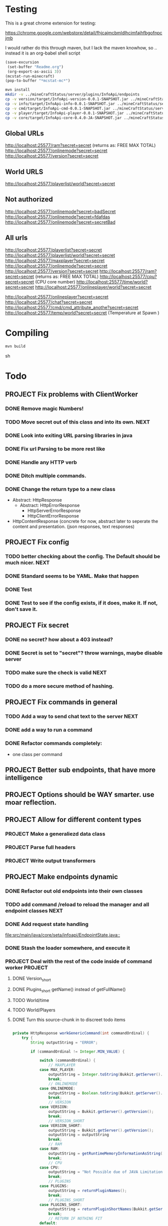 
* Testing

  This is a great chrome extension for testing:

  https://chrome.google.com/webstore/detail/fhjcajmcbmldlhcimfajhfbgofnpcjmb

 I would rather do this through maven, but I lack the maven knowhow, so .. instead it is an org-babel shell script
#+begin_src emacs-lisp 
(save-excursion
 (set-buffer "Readme.org")
 (org-export-as-ascii 3))
(mcstat-run-minecraft)
(pop-to-buffer "*mcstat-mc*")
#+end_src

#+results:


#+begin_src sh :results output
mvn install
mkdir -v ../mineCraftStatus/server/plugins/InfoApi/endpoints
cp -v version/target/InfoApi-version-0.0.1-SNAPSHOT.jar ../mineCraftStatus/server/plugins/InfoApi/endpoints/version.jar
cp -v info/target/InfoApi-info-0.0.1-SNAPSHOT.jar ../mineCraftStatus/server/plugins/InfoApi/endpoints/info.jar
cp -v cmd/target/InfoApi-cmd-0.0.1-SNAPSHOT.jar ../mineCraftStatus/server/plugins/InfoApi/endpoints/cmd.jar
cp -v player/target/InfoApi-player-0.0.1-SNAPSHOT.jar ../mineCraftStatus/server/plugins/InfoApi/endpoints/player.jar
cp -v core/target/InfoApi-core-0.4.0-JA-SNAPSHOT.jar ../mineCraftStatus/server/plugins/InfoApi.jar
#+end_src

#+results:
#+begin_example
[INFO] Scanning for projects...
[INFO] ------------------------------------------------------------------------
[INFO] Reactor Build Order:
[INFO] 
[INFO] InfoApi
[INFO] InfoApi-core
[INFO] InfoApi-version
[INFO] InfoApi-info
[INFO] InfoApi-cmd
[INFO] InfoApi-player
[INFO]                                                                         
[INFO] ------------------------------------------------------------------------
[INFO] Building InfoApi 0.4.0-JA-SNAPSHOT
[INFO] ------------------------------------------------------------------------
[INFO] 
[INFO] --- maven-install-plugin:2.3.1:install (default-install) @ InfoApi ---
[INFO] Installing /Users/jonathana/projects/InfoApi/pom.xml to /Users/jonathana/.m2/repository/seta/infoapi/InfoApi/0.4.0-JA-SNAPSHOT/InfoApi-0.4.0-JA-SNAPSHOT.pom
[INFO]                                                                         
[INFO] ------------------------------------------------------------------------
[INFO] Building InfoApi-core 0.4.0-JA-SNAPSHOT
[INFO] ------------------------------------------------------------------------
[INFO] 
[INFO] --- maven-resources-plugin:2.4.3:resources (default-resources) @ InfoApi-core ---
[INFO] Using 'UTF-8' encoding to copy filtered resources.
[INFO] Copying 2 resources to .
[INFO] 
[INFO] --- maven-compiler-plugin:2.3.2:compile (default-compile) @ InfoApi-core ---
[INFO] Nothing to compile - all classes are up to date
[INFO] 
[INFO] --- maven-resources-plugin:2.4.3:testResources (default-testResources) @ InfoApi-core ---
[INFO] Using 'UTF-8' encoding to copy filtered resources.
[INFO] skip non existing resourceDirectory /Users/jonathana/projects/InfoApi/core/src/test/resources
[INFO] 
[INFO] --- maven-compiler-plugin:2.3.2:testCompile (default-testCompile) @ InfoApi-core ---
[INFO] No sources to compile
[INFO] 
[INFO] --- maven-surefire-plugin:2.7.2:test (default-test) @ InfoApi-core ---
[INFO] No tests to run.
[INFO] Surefire report directory: /Users/jonathana/projects/InfoApi/core/target/surefire-reports

-------------------------------------------------------
 T E S T S
-------------------------------------------------------
There are no tests to run.

Results :

Tests run: 0, Failures: 0, Errors: 0, Skipped: 0

[INFO] 
[INFO] --- maven-jar-plugin:2.3.1:jar (default-jar) @ InfoApi-core ---
[INFO] Building jar: /Users/jonathana/projects/InfoApi/core/target/InfoApi-core-0.4.0-JA-SNAPSHOT.jar
[INFO] 
[INFO] --- maven-install-plugin:2.3.1:install (default-install) @ InfoApi-core ---
[INFO] Installing /Users/jonathana/projects/InfoApi/core/target/InfoApi-core-0.4.0-JA-SNAPSHOT.jar to /Users/jonathana/.m2/repository/seta/infoapi/InfoApi-core/0.4.0-JA-SNAPSHOT/InfoApi-core-0.4.0-JA-SNAPSHOT.jar
[INFO] Installing /Users/jonathana/projects/InfoApi/core/pom.xml to /Users/jonathana/.m2/repository/seta/infoapi/InfoApi-core/0.4.0-JA-SNAPSHOT/InfoApi-core-0.4.0-JA-SNAPSHOT.pom
[INFO]                                                                         
[INFO] ------------------------------------------------------------------------
[INFO] Building InfoApi-version 0.0.1-SNAPSHOT
[INFO] ------------------------------------------------------------------------
[INFO] 
[INFO] --- maven-resources-plugin:2.4.3:resources (default-resources) @ InfoApi-version ---
[INFO] Using 'UTF-8' encoding to copy filtered resources.
[INFO] Copying 1 resource to .
[INFO] 
[INFO] --- maven-compiler-plugin:2.3.2:compile (default-compile) @ InfoApi-version ---
[INFO] Nothing to compile - all classes are up to date
[INFO] 
[INFO] --- maven-resources-plugin:2.4.3:testResources (default-testResources) @ InfoApi-version ---
[INFO] Using 'UTF-8' encoding to copy filtered resources.
[INFO] skip non existing resourceDirectory /Users/jonathana/projects/InfoApi/version/src/test/resources
[INFO] 
[INFO] --- maven-compiler-plugin:2.3.2:testCompile (default-testCompile) @ InfoApi-version ---
[INFO] No sources to compile
[INFO] 
[INFO] --- maven-surefire-plugin:2.7.2:test (default-test) @ InfoApi-version ---
[INFO] No tests to run.
[INFO] Surefire report directory: /Users/jonathana/projects/InfoApi/version/target/surefire-reports

-------------------------------------------------------
 T E S T S
-------------------------------------------------------
There are no tests to run.

Results :

Tests run: 0, Failures: 0, Errors: 0, Skipped: 0

[INFO] 
[INFO] --- maven-jar-plugin:2.3.1:jar (default-jar) @ InfoApi-version ---
[INFO] Building jar: /Users/jonathana/projects/InfoApi/version/target/InfoApi-version-0.0.1-SNAPSHOT.jar
[INFO] 
[INFO] --- maven-install-plugin:2.3.1:install (default-install) @ InfoApi-version ---
[INFO] Installing /Users/jonathana/projects/InfoApi/version/target/InfoApi-version-0.0.1-SNAPSHOT.jar to /Users/jonathana/.m2/repository/seta/infoapi/InfoApi-version/0.0.1-SNAPSHOT/InfoApi-version-0.0.1-SNAPSHOT.jar
[INFO] Installing /Users/jonathana/projects/InfoApi/version/pom.xml to /Users/jonathana/.m2/repository/seta/infoapi/InfoApi-version/0.0.1-SNAPSHOT/InfoApi-version-0.0.1-SNAPSHOT.pom
[INFO]                                                                         
[INFO] ------------------------------------------------------------------------
[INFO] Building InfoApi-info 0.0.1-SNAPSHOT
[INFO] ------------------------------------------------------------------------
[INFO] 
[INFO] --- maven-resources-plugin:2.4.3:resources (default-resources) @ InfoApi-info ---
[INFO] Using 'UTF-8' encoding to copy filtered resources.
[INFO] Copying 1 resource to .
[INFO] 
[INFO] --- maven-compiler-plugin:2.3.2:compile (default-compile) @ InfoApi-info ---
[INFO] Nothing to compile - all classes are up to date
[INFO] 
[INFO] --- maven-resources-plugin:2.4.3:testResources (default-testResources) @ InfoApi-info ---
[INFO] Using 'UTF-8' encoding to copy filtered resources.
[INFO] skip non existing resourceDirectory /Users/jonathana/projects/InfoApi/info/src/test/resources
[INFO] 
[INFO] --- maven-compiler-plugin:2.3.2:testCompile (default-testCompile) @ InfoApi-info ---
[INFO] No sources to compile
[INFO] 
[INFO] --- maven-surefire-plugin:2.7.2:test (default-test) @ InfoApi-info ---
[INFO] No tests to run.
[INFO] Surefire report directory: /Users/jonathana/projects/InfoApi/info/target/surefire-reports

-------------------------------------------------------
 T E S T S
-------------------------------------------------------
There are no tests to run.

Results :

Tests run: 0, Failures: 0, Errors: 0, Skipped: 0

[INFO] 
[INFO] --- maven-jar-plugin:2.3.1:jar (default-jar) @ InfoApi-info ---
[INFO] Building jar: /Users/jonathana/projects/InfoApi/info/target/InfoApi-info-0.0.1-SNAPSHOT.jar
[INFO] 
[INFO] --- maven-install-plugin:2.3.1:install (default-install) @ InfoApi-info ---
[INFO] Installing /Users/jonathana/projects/InfoApi/info/target/InfoApi-info-0.0.1-SNAPSHOT.jar to /Users/jonathana/.m2/repository/seta/infoapi/InfoApi-info/0.0.1-SNAPSHOT/InfoApi-info-0.0.1-SNAPSHOT.jar
[INFO] Installing /Users/jonathana/projects/InfoApi/info/pom.xml to /Users/jonathana/.m2/repository/seta/infoapi/InfoApi-info/0.0.1-SNAPSHOT/InfoApi-info-0.0.1-SNAPSHOT.pom
[INFO]                                                                         
[INFO] ------------------------------------------------------------------------
[INFO] Building InfoApi-cmd 0.0.1-SNAPSHOT
[INFO] ------------------------------------------------------------------------
[INFO] 
[INFO] --- maven-resources-plugin:2.4.3:resources (default-resources) @ InfoApi-cmd ---
[INFO] Using 'UTF-8' encoding to copy filtered resources.
[INFO] Copying 1 resource to .
[INFO] 
[INFO] --- maven-compiler-plugin:2.3.2:compile (default-compile) @ InfoApi-cmd ---
[INFO] Nothing to compile - all classes are up to date
[INFO] 
[INFO] --- maven-resources-plugin:2.4.3:testResources (default-testResources) @ InfoApi-cmd ---
[INFO] Using 'UTF-8' encoding to copy filtered resources.
[INFO] skip non existing resourceDirectory /Users/jonathana/projects/InfoApi/cmd/src/test/resources
[INFO] 
[INFO] --- maven-compiler-plugin:2.3.2:testCompile (default-testCompile) @ InfoApi-cmd ---
[INFO] No sources to compile
[INFO] 
[INFO] --- maven-surefire-plugin:2.7.2:test (default-test) @ InfoApi-cmd ---
[INFO] No tests to run.
[INFO] Surefire report directory: /Users/jonathana/projects/InfoApi/cmd/target/surefire-reports

-------------------------------------------------------
 T E S T S
-------------------------------------------------------
There are no tests to run.

Results :

Tests run: 0, Failures: 0, Errors: 0, Skipped: 0

[INFO] 
[INFO] --- maven-jar-plugin:2.3.1:jar (default-jar) @ InfoApi-cmd ---
[INFO] Building jar: /Users/jonathana/projects/InfoApi/cmd/target/InfoApi-cmd-0.0.1-SNAPSHOT.jar
[INFO] 
[INFO] --- maven-install-plugin:2.3.1:install (default-install) @ InfoApi-cmd ---
[INFO] Installing /Users/jonathana/projects/InfoApi/cmd/target/InfoApi-cmd-0.0.1-SNAPSHOT.jar to /Users/jonathana/.m2/repository/seta/infoapi/InfoApi-cmd/0.0.1-SNAPSHOT/InfoApi-cmd-0.0.1-SNAPSHOT.jar
[INFO] Installing /Users/jonathana/projects/InfoApi/cmd/pom.xml to /Users/jonathana/.m2/repository/seta/infoapi/InfoApi-cmd/0.0.1-SNAPSHOT/InfoApi-cmd-0.0.1-SNAPSHOT.pom
[INFO]                                                                         
[INFO] ------------------------------------------------------------------------
[INFO] Building InfoApi-player 0.0.1-SNAPSHOT
[INFO] ------------------------------------------------------------------------
[INFO] 
[INFO] --- maven-resources-plugin:2.4.3:resources (default-resources) @ InfoApi-player ---
[INFO] Using 'UTF-8' encoding to copy filtered resources.
[INFO] Copying 1 resource to .
[INFO] 
[INFO] --- maven-compiler-plugin:2.3.2:compile (default-compile) @ InfoApi-player ---
[INFO] Compiling 1 source file to /Users/jonathana/projects/InfoApi/player/target/classes
[INFO] 
[INFO] --- maven-resources-plugin:2.4.3:testResources (default-testResources) @ InfoApi-player ---
[INFO] Using 'UTF-8' encoding to copy filtered resources.
[INFO] skip non existing resourceDirectory /Users/jonathana/projects/InfoApi/player/src/test/resources
[INFO] 
[INFO] --- maven-compiler-plugin:2.3.2:testCompile (default-testCompile) @ InfoApi-player ---
[INFO] No sources to compile
[INFO] 
[INFO] --- maven-surefire-plugin:2.7.2:test (default-test) @ InfoApi-player ---
[INFO] No tests to run.
[INFO] Surefire report directory: /Users/jonathana/projects/InfoApi/player/target/surefire-reports

-------------------------------------------------------
 T E S T S
-------------------------------------------------------
There are no tests to run.

Results :

Tests run: 0, Failures: 0, Errors: 0, Skipped: 0

[INFO] 
[INFO] --- maven-jar-plugin:2.3.1:jar (default-jar) @ InfoApi-player ---
[INFO] Building jar: /Users/jonathana/projects/InfoApi/player/target/InfoApi-player-0.0.1-SNAPSHOT.jar
[INFO] 
[INFO] --- maven-install-plugin:2.3.1:install (default-install) @ InfoApi-player ---
[INFO] Installing /Users/jonathana/projects/InfoApi/player/target/InfoApi-player-0.0.1-SNAPSHOT.jar to /Users/jonathana/.m2/repository/seta/infoapi/InfoApi-player/0.0.1-SNAPSHOT/InfoApi-player-0.0.1-SNAPSHOT.jar
[INFO] Installing /Users/jonathana/projects/InfoApi/player/pom.xml to /Users/jonathana/.m2/repository/seta/infoapi/InfoApi-player/0.0.1-SNAPSHOT/InfoApi-player-0.0.1-SNAPSHOT.pom
[INFO] ------------------------------------------------------------------------
[INFO] Reactor Summary:
[INFO] 
[INFO] InfoApi ........................................... SUCCESS [1.427s]
[INFO] InfoApi-core ...................................... SUCCESS [6.503s]
[INFO] InfoApi-version ................................... SUCCESS [0.796s]
[INFO] InfoApi-info ...................................... SUCCESS [0.768s]
[INFO] InfoApi-cmd ....................................... SUCCESS [0.900s]
[INFO] InfoApi-player .................................... SUCCESS [1.986s]
[INFO] ------------------------------------------------------------------------
[INFO] BUILD SUCCESS
[INFO] ------------------------------------------------------------------------
[INFO] Total time: 12.865s
[INFO] Finished at: Sat Jan 28 15:43:27 MST 2012
[INFO] Final Memory: 10M/81M
[INFO] ------------------------------------------------------------------------
version/target/InfoApi-version-0.0.1-SNAPSHOT.jar -> ../mineCraftStatus/server/plugins/InfoApi/endpoints/version.jar
info/target/InfoApi-info-0.0.1-SNAPSHOT.jar -> ../mineCraftStatus/server/plugins/InfoApi/endpoints/info.jar
cmd/target/InfoApi-cmd-0.0.1-SNAPSHOT.jar -> ../mineCraftStatus/server/plugins/InfoApi/endpoints/cmd.jar
player/target/InfoApi-player-0.0.1-SNAPSHOT.jar -> ../mineCraftStatus/server/plugins/InfoApi/endpoints/player.jar
core/target/InfoApi-core-0.4.0-JA-SNAPSHOT.jar -> ../mineCraftStatus/server/plugins/InfoApi.jar
#+end_example


** Global URLs
http://localhost:25577/ram?secret=secret (returns as: FREE MAX TOTAL)
http://localhost:25577/onlinemode?secret=secret
http://localhost:25577/version?secret=secret
** World URLS
http://localhost:25577/playerlist/world?secret=secret

** Not authorized
http://localhost:25577/onlinemode?secret=badSecret
http://localhost:25577/onlinemode?secret=fdafdas
http://localhost:25577/onlinemode?secret=secretBad

** All urls
http://localhost:25577/playerlist?secret=secret
http://localhost:25577/playerlist/world?secret=secret
http://localhost:25577/maxplayer?secret=secret
http://localhost:25577/onlinemode?secret=secret
http://localhost:25577/version?secret=secret
http://localhost:25577/ram?secret=secret (returns as: FREE MAX TOTAL)
http://localhost:25577/cpu?secret=secret (CPU core number)
http://localhost:25577/time/world?secret=secret
http://localhost:25577/onlineplayer/world?secret=secret

http://localhost:25577/onlineplayer?secret=secret
http://localhost:25577/chat?secret=secret
http://localhost:25577/cmd/cmd_attribute_anothe?secret=secret
http://localhost:25577/temp/world?secret=secret (Temperature at Spawn )


* Compiling
#+begin_src sh :results output
mvn build
#+end_src sh

#+results:

* Todo
** PROJECT Fix problems with ClientWorker
*** DONE Remove magic Numbers!
	 CLOSED: [2012-01-18 Wed 11:55]
*** TODO Move secret out of this class and into its own.																			  :NEXT:
*** DONE Look into exiting URL parsing libraries in java
	 CLOSED: [2012-01-18 Wed 23:42]
*** DONE Fix url Parsing to be more rest like
	 CLOSED: [2012-01-18 Wed 23:43]
*** DONE Handle any HTTP verb
	 CLOSED: [2012-01-18 Wed 23:43]
*** DONE Ditch multiple commands.
	 CLOSED: [2012-01-18 Wed 23:43]
*** DONE Change the return type to a new class
	 CLOSED: [2012-01-18 Wed 13:30]
	- Abstract: HttpResponse
	  - Abstract: HttpErrorResponse
		- HttpServerErrorResponse
		- HttpClientErrorResponse
	- HttpContentResponse (concrete for now, abstract later to seperate the content and presentation.  (json responses, text responses)
** PROJECT Fix config
*** TODO better checking about the config.  The Default should be much nicer.														  :NEXT:
*** DONE Standard seems to be YAML.  Make that happen
	 CLOSED: [2012-01-18 Wed 17:04]
*** DONE Test
	 CLOSED: [2012-01-18 Wed 23:44]
*** DONE Test to see if the config exists, if it does, make it.  If not, don't save it.
	 CLOSED: [2012-01-18 Wed 23:44]
** PROJECT Fix secret 
*** DONE no secret? how about a 403 instead?
	 CLOSED: [2012-01-18 Wed 13:31]
*** DONE Secret is set to "secret"?  throw warnings, maybe disable server
	 CLOSED: [2012-01-18 Wed 23:45]
*** TODO make sure the check is valid																								  :NEXT:
*** TODO do a more secure method of hashing.
** PROJECT Fix commands in general
*** TODO Add a way to send chat text to the server																					  :NEXT:
*** DONE add a way to run a command
	 CLOSED: [2012-01-28 Sat 13:51]
*** DONE Refactor commands completely:
	 CLOSED: [2012-01-28 Sat 13:51]
	- one class per command

** PROJECT Better sub endpoints, that have more intelligence
** PROJECT Options should be WAY smarter. use moar reflection.
** PROJECT Allow for different content types
*** PROJECT Make a generaliezd data class
*** PROJECT Parse full headers
*** PROJECT Write output transformers 
** PROJECT Make endpoints dynamic
*** DONE Refactor out old endpoints into their own classes
	 CLOSED: [2012-01-28 Sat 13:51]
*** TODO add command /reload to reload the manager and all endpoint classes															  :NEXT:
*** DONE Add request state handling
	 CLOSED: [2012-01-28 Sat 13:52]
	[[file:src/main/java/core/seta/infoapi/EndpointState.java::]]
*** DONE Stash the loader somewhere, and execute it
	 CLOSED: [2012-01-23 Mon 09:02]
*** PROJECT Deal with the rest of the code inside of command worker																   :PROJECT:
**** DONE Version_short
	 CLOSED: [2012-01-28 Sat 14:10]
**** DONE Plugins_short  getName() instead of getFullName()
	 CLOSED: [2012-01-28 Sat 14:10]
**** TODO World/time
**** TODO World/Players
**** DONE Turn this source-chunk in to discreet todo items
	 CLOSED: [2012-01-28 Sat 14:10]
#+begin_src java

    private HttpResponse workGenericCommand(int commandOrdinal) {
		try {
			String outputString = "ERROR";

			if (commandOrdinal != Integer.MIN_VALUE) {

				switch (commandOrdinal) {
					// MAXPLAYER
				case MAX_PLAYER:
					outputString = Integer.toString(Bukkit.getServer().getMaxPlayers());
					break;
					// ONLINEMODE
				case ONLINEMODE:
					outputString = Boolean.toString(Bukkit.getServer().getOnlineMode());
					break;
					// VERSION
				case VERSION:
					outputString = Bukkit.getServer().getVersion();
					break;
					// VERSION_SHORT
				case VERSION_SHORT:
					outputString = Bukkit.getServer().getVersion();
					outputString = outputString
					break;
					// RAM
				case RAM:
					outputString = getRuntimeMemoryInformationAsString();
					break;
					// CPU
				case CPU:
					outputString = "Not Possible due of JAVA Limitation";
					break;
					// PLUGINS
				case PLUGINS:
					outputString = returnPluginNames();
					break;
					// PLUGINS_SHORT
				case PLUGINS_SHORT:
					outputString = returnPluginShortNames(Bukkit.getServer().getPluginManager().getPlugins());
					break;
					// RETURN IF NOTHING FIT
				default:
					return new HttpErrorResponse(403, "Not Found", "Command not found");
					
				}
			} else {
				return new HttpErrorResponse(403, "Not Found", "Command not found");
			}

			return new HttpContentResponse(outputString);
		} catch (Exception e) {
			log.info("workGenericCommand " + e.getMessage());
			
			return new HttpErrorResponse(500, "Internal Server Error", e.toString());
		}
    }

    /**
     * Returns fancy formated Playernames
     * 
     * @param playerList
     * @return
     */
    private String returnPlayerNames(List<Player> playerList) {
		try {
			String returnString = "";

			if (playerList.size() > 0) {
				for (Player pl : playerList) {
					log.info(pl.getName());
					returnString += pl.getName() + " ";
				}
			} else {
				returnString = "";
			}

			return returnString;
		} catch (Exception e) {
			log.info("returnPlayerNames " + e.getMessage());
			return "";
		}
    }

    private int getCelsiusFromDoubleTemperature(double temperature) {
		int maxCelsius = 60;
		int minCelsius = -16;
		int amountOfSteps = (maxCelsius - minCelsius);

		int[] celsiusSkala = new int[amountOfSteps];
		double multiplikator = (1 / ((double) amountOfSteps + 1));

		int result = 0;

		for (int iteration = 0; iteration < amountOfSteps; iteration++) {
			celsiusSkala[iteration] = minCelsius + iteration;
		}

		result = celsiusSkala[(int) Math.floor(temperature / multiplikator)];

		return result;

    }
    
    private String returnPluginShortNames(Plugin[] plugins) {
		try {
			String returnString = "";

			if (plugins.length > 0) {
				for (Plugin plugin : plugins) {
					returnString += plugin.getDescription().getName() + "\r\n";
				}
			} else {
				returnString = "";
			}

			return returnString;
		} catch (Exception e) {
			log.info("returnPluginShortNames " + e.getMessage());
			return "";
		}
    }
    
    private String returnPluginNames(Plugin[] plugins) {
		try {
			String returnString = "";

			if (plugins.length > 0) {
				for (Plugin plugin : plugins) {
					returnString += plugin.getDescription().getFullName() + "\r\n";
				}
			} else {
				returnString = "";
			}

			return returnString;
		} catch (Exception e) {
			log.info("returnPluginNames " + e.getMessage());
			return "";
		}
    }


    private int getOnlyRealPlayerCount(List<Player> playerList) {
		try {
			int realPlayers = 0;

			for (Player player : playerList) {
				String localHostName = InetAddress.getLocalHost().getHostName();
				String playerHostName = player.getAddress().getHostName();

				log.info(localHostName + " not " + playerHostName);

				if (!localHostName.equals(playerHostName)) {
					realPlayers++;
				}
			}

			return realPlayers;
		} catch (Exception e) {
			log.info("getOnlyRealPlayerCount " + e.getMessage());
			return 0;
		}
    }



    private HttpResponse workWorldCommand(int commandOrdinal, String worldName) {
		try {
			String outputString = "ERROR";

			if (commandOrdinal != Integer.MIN_VALUE) {
				if (isValidWorldName(worldName)) {
					switch (commandOrdinal) {
						// ONLINEPLAYER - count of Players Online
					case 0:
						if (configuration.getBoolean("npcSaveMode")) {
							outputString = Integer.toString(getOnlyRealPlayerCount(Bukkit.getServer().getWorld(worldName).getPlayers()));
						} else {
							outputString = Integer.toString(Bukkit.getServer().getWorld(worldName).getPlayers().size());
						}
						break;
						// PLAYERLIST - List of Players Online
					case 1:
						outputString = returnPlayerNames(Bukkit.getServer().getWorld(worldName).getPlayers());
						break;
						// TEMP
					case 2:
						outputString = Double.toString(Bukkit.getServer().getWorld(worldName).getSpawnLocation().getBlock().getTemperature());
						break;
						// TIME
					case 3:
						outputString = Long.toString(Bukkit.getServer().getWorld(worldName).getTime());
						break;
						// TEMPC
					case 4:
						outputString = Integer.toString(getCelsiusFromDoubleTemperature(Bukkit.getServer().getWorld(worldName).getSpawnLocation().getBlock().getTemperature()));
						break;
						// HUMIDITY
					case 5:
						outputString = Double.toString(Bukkit.getServer().getWorld(worldName).getSpawnLocation().getBlock().getHumidity());
						break;
						// RETURN IF NOTHING FIT
					default:
						return new HttpErrorResponse(404, "Not Found", "Command does not exist");
					}
				} else {
					return new HttpErrorResponse (404, "Not Found", "World not found");
				}
			} else {
				return new HttpErrorResponse (404, "Not Found", "Command does not exist");
			}

			return new HttpContentResponse(outputString);

		} catch (Exception e) {
			log.info("workWorldCommand " + e.getMessage());
			return new HttpErrorResponse(500, "Internal Server Error", e.toString());
			
		}
    }
#+end_src

#+results:

* License 
#+begin_src txt :tangle LICENSE.txt 
GNU GENERAL PUBLIC LICENSE

Version 3, 29 June 2007

Copyright (C) 2007 Free Software Foundation, Inc. <http://fsf.org/>

Everyone is permitted to copy and distribute verbatim copies
of this license document, but changing it is not allowed.

Preamble

The GNU General Public License is a free, copyleft license for
software and other kinds of works.

The licenses for most software and other practical works are designed
to take away your freedom to share and change the works. By contrast,
the GNU General Public License is intended to guarantee your freedom to
share and change all versions of a program--to make sure it remains free
software for all its users. We, the Free Software Foundation, use the
GNU General Public License for most of our software; it applies also to
any other work released this way by its authors. You can apply it to
your programs, too.

When we speak of free software, we are referring to freedom, not
price. Our General Public Licenses are designed to make sure that you
have the freedom to distribute copies of free software (and charge for
them if you wish), that you receive source code or can get it if you
want it, that you can change the software or use pieces of it in new
free programs, and that you know you can do these things.

To protect your rights, we need to prevent others from denying you
these rights or asking you to surrender the rights. Therefore, you have
certain responsibilities if you distribute copies of the software, or if
you modify it: responsibilities to respect the freedom of others.

For example, if you distribute copies of such a program, whether
gratis or for a fee, you must pass on to the recipients the same
freedoms that you received. You must make sure that they, too, receive
or can get the source code. And you must show them these terms so they
know their rights.

Developers that use the GNU GPL protect your rights with two steps:
(1) assert copyright on the software, and (2) offer you this License
giving you legal permission to copy, distribute and/or modify it.

For the developers' and authors' protection, the GPL clearly explains
that there is no warranty for this free software. For both users' and
authors' sake, the GPL requires that modified versions be marked as
changed, so that their problems will not be attributed erroneously to
authors of previous versions.

Some devices are designed to deny users access to install or run
modified versions of the software inside them, although the manufacturer
can do so. This is fundamentally incompatible with the aim of
protecting users' freedom to change the software. The systematic
pattern of such abuse occurs in the area of products for individuals to
use, which is precisely where it is most unacceptable. Therefore, we
have designed this version of the GPL to prohibit the practice for those
products. If such problems arise substantially in other domains, we
stand ready to extend this provision to those domains in future versions
of the GPL, as needed to protect the freedom of users.

Finally, every program is threatened constantly by software patents.
States should not allow patents to restrict development and use of
software on general-purpose computers, but in those that do, we wish to
avoid the special danger that patents applied to a free program could
make it effectively proprietary. To prevent this, the GPL assures that
patents cannot be used to render the program non-free.

The precise terms and conditions for copying, distribution and
modification follow.

TERMS AND CONDITIONS

0. Definitions.

“This License” refers to version 3 of the GNU General Public License.

“Copyright” also means copyright-like laws that apply to other kinds of
works, such as semiconductor masks.

“The Program” refers to any copyrightable work licensed under this
License. Each licensee is addressed as “you”. “Licensees” and
“recipients” may be individuals or organizations.

To “modify” a work means to copy from or adapt all or part of the work
in a fashion requiring copyright permission, other than the making of an
exact copy. The resulting work is called a “modified version” of the
earlier work or a work “based on” the earlier work.

A “covered work” means either the unmodified Program or a work based
on the Program.

To “propagate” a work means to do anything with it that, without
permission, would make you directly or secondarily liable for
infringement under applicable copyright law, except executing it on a
computer or modifying a private copy. Propagation includes copying,
distribution (with or without modification), making available to the
public, and in some countries other activities as well.

To “convey” a work means any kind of propagation that enables other
parties to make or receive copies. Mere interaction with a user through
a computer network, with no transfer of a copy, is not conveying.

An interactive user interface displays “Appropriate Legal Notices”
to the extent that it includes a convenient and prominently visible
feature that (1) displays an appropriate copyright notice, and (2)
tells the user that there is no warranty for the work (except to the
extent that warranties are provided), that licensees may convey the
work under this License, and how to view a copy of this License. If
the interface presents a list of user commands or options, such as a
menu, a prominent item in the list meets this criterion.

1. Source Code.

The “source code” for a work means the preferred form of the work
for making modifications to it. “Object code” means any non-source
form of a work.

A “Standard Interface” means an interface that either is an official
standard defined by a recognized standards body, or, in the case of
interfaces specified for a particular programming language, one that
is widely used among developers working in that language.

The “System Libraries” of an executable work include anything, other
than the work as a whole, that (a) is included in the normal form of
packaging a Major Component, but which is not part of that Major
Component, and (b) serves only to enable use of the work with that
Major Component, or to implement a Standard Interface for which an
implementation is available to the public in source code form. A
“Major Component”, in this context, means a major essential component
(kernel, window system, and so on) of the specific operating system
(if any) on which the executable work runs, or a compiler used to
produce the work, or an object code interpreter used to run it.

The “Corresponding Source” for a work in object code form means all
the source code needed to generate, install, and (for an executable
work) run the object code and to modify the work, including scripts to
control those activities. However, it does not include the work's
System Libraries, or general-purpose tools or generally available free
programs which are used unmodified in performing those activities but
which are not part of the work. For example, Corresponding Source
includes interface definition files associated with source files for
the work, and the source code for shared libraries and dynamically
linked subprograms that the work is specifically designed to require,
such as by intimate data communication or control flow between those
subprograms and other parts of the work.

The Corresponding Source need not include anything that users
can regenerate automatically from other parts of the Corresponding
Source.

The Corresponding Source for a work in source code form is that
same work.

2. Basic Permissions.

All rights granted under this License are granted for the term of
copyright on the Program, and are irrevocable provided the stated
conditions are met. This License explicitly affirms your unlimited
permission to run the unmodified Program. The output from running a
covered work is covered by this License only if the output, given its
content, constitutes a covered work. This License acknowledges your
rights of fair use or other equivalent, as provided by copyright law.

You may make, run and propagate covered works that you do not
convey, without conditions so long as your license otherwise remains
in force. You may convey covered works to others for the sole purpose
of having them make modifications exclusively for you, or provide you
with facilities for running those works, provided that you comply with
the terms of this License in conveying all material for which you do
not control copyright. Those thus making or running the covered works
for you must do so exclusively on your behalf, under your direction
and control, on terms that prohibit them from making any copies of
your copyrighted material outside their relationship with you.

Conveying under any other circumstances is permitted solely under
the conditions stated below. Sublicensing is not allowed; section 10
makes it unnecessary.

3. Protecting Users' Legal Rights From Anti-Circumvention Law.

No covered work shall be deemed part of an effective technological
measure under any applicable law fulfilling obligations under article
11 of the WIPO copyright treaty adopted on 20 December 1996, or
similar laws prohibiting or restricting circumvention of such
measures.

When you convey a covered work, you waive any legal power to forbid
circumvention of technological measures to the extent such circumvention
is effected by exercising rights under this License with respect to
the covered work, and you disclaim any intention to limit operation or
modification of the work as a means of enforcing, against the work's
users, your or third parties' legal rights to forbid circumvention of
technological measures.

4. Conveying Verbatim Copies.

You may convey verbatim copies of the Program's source code as you
receive it, in any medium, provided that you conspicuously and
appropriately publish on each copy an appropriate copyright notice;
keep intact all notices stating that this License and any
non-permissive terms added in accord with section 7 apply to the code;
keep intact all notices of the absence of any warranty; and give all
recipients a copy of this License along with the Program.

You may charge any price or no price for each copy that you convey,
and you may offer support or warranty protection for a fee.

5. Conveying Modified Source Versions.

You may convey a work based on the Program, or the modifications to
produce it from the Program, in the form of source code under the
terms of section 4, provided that you also meet all of these conditions:

a) The work must carry prominent notices stating that you modified
it, and giving a relevant date.
b) The work must carry prominent notices stating that it is
released under this License and any conditions added under section
7. This requirement modifies the requirement in section 4 to
“keep intact all notices”.
c) You must license the entire work, as a whole, under this
License to anyone who comes into possession of a copy. This
License will therefore apply, along with any applicable section 7
additional terms, to the whole of the work, and all its parts,
regardless of how they are packaged. This License gives no
permission to license the work in any other way, but it does not
invalidate such permission if you have separately received it.
d) If the work has interactive user interfaces, each must display
Appropriate Legal Notices; however, if the Program has interactive
interfaces that do not display Appropriate Legal Notices, your
work need not make them do so.
A compilation of a covered work with other separate and independent
works, which are not by their nature extensions of the covered work,
and which are not combined with it such as to form a larger program,
in or on a volume of a storage or distribution medium, is called an
“aggregate” if the compilation and its resulting copyright are not
used to limit the access or legal rights of the compilation's users
beyond what the individual works permit. Inclusion of a covered work
in an aggregate does not cause this License to apply to the other
parts of the aggregate.

6. Conveying Non-Source Forms.

You may convey a covered work in object code form under the terms
of sections 4 and 5, provided that you also convey the
machine-readable Corresponding Source under the terms of this License,
in one of these ways:

a) Convey the object code in, or embodied in, a physical product
(including a physical distribution medium), accompanied by the
Corresponding Source fixed on a durable physical medium
customarily used for software interchange.
b) Convey the object code in, or embodied in, a physical product
(including a physical distribution medium), accompanied by a
written offer, valid for at least three years and valid for as
long as you offer spare parts or customer support for that product
model, to give anyone who possesses the object code either (1) a
copy of the Corresponding Source for all the software in the
product that is covered by this License, on a durable physical
medium customarily used for software interchange, for a price no
more than your reasonable cost of physically performing this
conveying of source, or (2) access to copy the
Corresponding Source from a network server at no charge.
c) Convey individual copies of the object code with a copy of the
written offer to provide the Corresponding Source. This
alternative is allowed only occasionally and noncommercially, and
only if you received the object code with such an offer, in accord
with subsection 6b.
d) Convey the object code by offering access from a designated
place (gratis or for a charge), and offer equivalent access to the
Corresponding Source in the same way through the same place at no
further charge. You need not require recipients to copy the
Corresponding Source along with the object code. If the place to
copy the object code is a network server, the Corresponding Source
may be on a different server (operated by you or a third party)
that supports equivalent copying facilities, provided you maintain
clear directions next to the object code saying where to find the
Corresponding Source. Regardless of what server hosts the
Corresponding Source, you remain obligated to ensure that it is
available for as long as needed to satisfy these requirements.
e) Convey the object code using peer-to-peer transmission, provided
you inform other peers where the object code and Corresponding
Source of the work are being offered to the general public at no
charge under subsection 6d.
A separable portion of the object code, whose source code is excluded
from the Corresponding Source as a System Library, need not be
included in conveying the object code work.

A “User Product” is either (1) a “consumer product”, which means any
tangible personal property which is normally used for personal, family,
or household purposes, or (2) anything designed or sold for incorporation
into a dwelling. In determining whether a product is a consumer product,
doubtful cases shall be resolved in favor of coverage. For a particular
product received by a particular user, “normally used” refers to a
typical or common use of that class of product, regardless of the status
of the particular user or of the way in which the particular user
actually uses, or expects or is expected to use, the product. A product
is a consumer product regardless of whether the product has substantial
commercial, industrial or non-consumer uses, unless such uses represent
the only significant mode of use of the product.

“Installation Information” for a User Product means any methods,
procedures, authorization keys, or other information required to install
and execute modified versions of a covered work in that User Product from
a modified version of its Corresponding Source. The information must
suffice to ensure that the continued functioning of the modified object
code is in no case prevented or interfered with solely because
modification has been made.

If you convey an object code work under this section in, or with, or
specifically for use in, a User Product, and the conveying occurs as
part of a transaction in which the right of possession and use of the
User Product is transferred to the recipient in perpetuity or for a
fixed term (regardless of how the transaction is characterized), the
Corresponding Source conveyed under this section must be accompanied
by the Installation Information. But this requirement does not apply
if neither you nor any third party retains the ability to install
modified object code on the User Product (for example, the work has
been installed in ROM).

The requirement to provide Installation Information does not include a
requirement to continue to provide support service, warranty, or updates
for a work that has been modified or installed by the recipient, or for
the User Product in which it has been modified or installed. Access to a
network may be denied when the modification itself materially and
adversely affects the operation of the network or violates the rules and
protocols for communication across the network.

Corresponding Source conveyed, and Installation Information provided,
in accord with this section must be in a format that is publicly
documented (and with an implementation available to the public in
source code form), and must require no special password or key for
unpacking, reading or copying.

7. Additional Terms.

“Additional permissions” are terms that supplement the terms of this
License by making exceptions from one or more of its conditions.
Additional permissions that are applicable to the entire Program shall
be treated as though they were included in this License, to the extent
that they are valid under applicable law. If additional permissions
apply only to part of the Program, that part may be used separately
under those permissions, but the entire Program remains governed by
this License without regard to the additional permissions.

When you convey a copy of a covered work, you may at your option
remove any additional permissions from that copy, or from any part of
it. (Additional permissions may be written to require their own
removal in certain cases when you modify the work.) You may place
additional permissions on material, added by you to a covered work,
for which you have or can give appropriate copyright permission.

Notwithstanding any other provision of this License, for material you
add to a covered work, you may (if authorized by the copyright holders of
that material) supplement the terms of this License with terms:

a) Disclaiming warranty or limiting liability differently from the
terms of sections 15 and 16 of this License; or
b) Requiring preservation of specified reasonable legal notices or
author attributions in that material or in the Appropriate Legal
Notices displayed by works containing it; or
c) Prohibiting misrepresentation of the origin of that material, or
requiring that modified versions of such material be marked in
reasonable ways as different from the original version; or
d) Limiting the use for publicity purposes of names of licensors or
authors of the material; or
e) Declining to grant rights under trademark law for use of some
trade names, trademarks, or service marks; or
f) Requiring indemnification of licensors and authors of that
material by anyone who conveys the material (or modified versions of
it) with contractual assumptions of liability to the recipient, for
any liability that these contractual assumptions directly impose on
those licensors and authors.
All other non-permissive additional terms are considered “further
restrictions” within the meaning of section 10. If the Program as you
received it, or any part of it, contains a notice stating that it is
governed by this License along with a term that is a further
restriction, you may remove that term. If a license document contains
a further restriction but permits relicensing or conveying under this
License, you may add to a covered work material governed by the terms
of that license document, provided that the further restriction does
not survive such relicensing or conveying.

If you add terms to a covered work in accord with this section, you
must place, in the relevant source files, a statement of the
additional terms that apply to those files, or a notice indicating
where to find the applicable terms.

Additional terms, permissive or non-permissive, may be stated in the
form of a separately written license, or stated as exceptions;
the above requirements apply either way.

8. Termination.

You may not propagate or modify a covered work except as expressly
provided under this License. Any attempt otherwise to propagate or
modify it is void, and will automatically terminate your rights under
this License (including any patent licenses granted under the third
paragraph of section 11).

However, if you cease all violation of this License, then your
license from a particular copyright holder is reinstated (a)
provisionally, unless and until the copyright holder explicitly and
finally terminates your license, and (b) permanently, if the copyright
holder fails to notify you of the violation by some reasonable means
prior to 60 days after the cessation.

Moreover, your license from a particular copyright holder is
reinstated permanently if the copyright holder notifies you of the
violation by some reasonable means, this is the first time you have
received notice of violation of this License (for any work) from that
copyright holder, and you cure the violation prior to 30 days after
your receipt of the notice.

Termination of your rights under this section does not terminate the
licenses of parties who have received copies or rights from you under
this License. If your rights have been terminated and not permanently
reinstated, you do not qualify to receive new licenses for the same
material under section 10.

9. Acceptance Not Required for Having Copies.

You are not required to accept this License in order to receive or
run a copy of the Program. Ancillary propagation of a covered work
occurring solely as a consequence of using peer-to-peer transmission
to receive a copy likewise does not require acceptance. However,
nothing other than this License grants you permission to propagate or
modify any covered work. These actions infringe copyright if you do
not accept this License. Therefore, by modifying or propagating a
covered work, you indicate your acceptance of this License to do so.

10. Automatic Licensing of Downstream Recipients.

Each time you convey a covered work, the recipient automatically
receives a license from the original licensors, to run, modify and
propagate that work, subject to this License. You are not responsible
for enforcing compliance by third parties with this License.

An “entity transaction” is a transaction transferring control of an
organization, or substantially all assets of one, or subdividing an
organization, or merging organizations. If propagation of a covered
work results from an entity transaction, each party to that
transaction who receives a copy of the work also receives whatever
licenses to the work the party's predecessor in interest had or could
give under the previous paragraph, plus a right to possession of the
Corresponding Source of the work from the predecessor in interest, if
the predecessor has it or can get it with reasonable efforts.

You may not impose any further restrictions on the exercise of the
rights granted or affirmed under this License. For example, you may
not impose a license fee, royalty, or other charge for exercise of
rights granted under this License, and you may not initiate litigation
(including a cross-claim or counterclaim in a lawsuit) alleging that
any patent claim is infringed by making, using, selling, offering for
sale, or importing the Program or any portion of it.

11. Patents.

A “contributor” is a copyright holder who authorizes use under this
License of the Program or a work on which the Program is based. The
work thus licensed is called the contributor's “contributor version”.

A contributor's “essential patent claims” are all patent claims
owned or controlled by the contributor, whether already acquired or
hereafter acquired, that would be infringed by some manner, permitted
by this License, of making, using, or selling its contributor version,
but do not include claims that would be infringed only as a
consequence of further modification of the contributor version. For
purposes of this definition, “control” includes the right to grant
patent sublicenses in a manner consistent with the requirements of
this License.

Each contributor grants you a non-exclusive, worldwide, royalty-free
patent license under the contributor's essential patent claims, to
make, use, sell, offer for sale, import and otherwise run, modify and
propagate the contents of its contributor version.

In the following three paragraphs, a “patent license” is any express
agreement or commitment, however denominated, not to enforce a patent
(such as an express permission to practice a patent or covenant not to
sue for patent infringement). To “grant” such a patent license to a
party means to make such an agreement or commitment not to enforce a
patent against the party.

If you convey a covered work, knowingly relying on a patent license,
and the Corresponding Source of the work is not available for anyone
to copy, free of charge and under the terms of this License, through a
publicly available network server or other readily accessible means,
then you must either (1) cause the Corresponding Source to be so
available, or (2) arrange to deprive yourself of the benefit of the
patent license for this particular work, or (3) arrange, in a manner
consistent with the requirements of this License, to extend the patent
license to downstream recipients. “Knowingly relying” means you have
actual knowledge that, but for the patent license, your conveying the
covered work in a country, or your recipient's use of the covered work
in a country, would infringe one or more identifiable patents in that
country that you have reason to believe are valid.

If, pursuant to or in connection with a single transaction or
arrangement, you convey, or propagate by procuring conveyance of, a
covered work, and grant a patent license to some of the parties
receiving the covered work authorizing them to use, propagate, modify
or convey a specific copy of the covered work, then the patent license
you grant is automatically extended to all recipients of the covered
work and works based on it.

A patent license is “discriminatory” if it does not include within
the scope of its coverage, prohibits the exercise of, or is
conditioned on the non-exercise of one or more of the rights that are
specifically granted under this License. You may not convey a covered
work if you are a party to an arrangement with a third party that is
in the business of distributing software, under which you make payment
to the third party based on the extent of your activity of conveying
the work, and under which the third party grants, to any of the
parties who would receive the covered work from you, a discriminatory
patent license (a) in connection with copies of the covered work
conveyed by you (or copies made from those copies), or (b) primarily
for and in connection with specific products or compilations that
contain the covered work, unless you entered into that arrangement,
or that patent license was granted, prior to 28 March 2007.

Nothing in this License shall be construed as excluding or limiting
any implied license or other defenses to infringement that may
otherwise be available to you under applicable patent law.

12. No Surrender of Others' Freedom.

If conditions are imposed on you (whether by court order, agreement or
otherwise) that contradict the conditions of this License, they do not
excuse you from the conditions of this License. If you cannot convey a
covered work so as to satisfy simultaneously your obligations under this
License and any other pertinent obligations, then as a consequence you may
not convey it at all. For example, if you agree to terms that obligate you
to collect a royalty for further conveying from those to whom you convey
the Program, the only way you could satisfy both those terms and this
License would be to refrain entirely from conveying the Program.

13. Use with the GNU Affero General Public License.

Notwithstanding any other provision of this License, you have
permission to link or combine any covered work with a work licensed
under version 3 of the GNU Affero General Public License into a single
combined work, and to convey the resulting work. The terms of this
License will continue to apply to the part which is the covered work,
but the special requirements of the GNU Affero General Public License,
section 13, concerning interaction through a network will apply to the
combination as such.

14. Revised Versions of this License.

The Free Software Foundation may publish revised and/or new versions of
the GNU General Public License from time to time. Such new versions will
be similar in spirit to the present version, but may differ in detail to
address new problems or concerns.

Each version is given a distinguishing version number. If the
Program specifies that a certain numbered version of the GNU General
Public License “or any later version” applies to it, you have the
option of following the terms and conditions either of that numbered
version or of any later version published by the Free Software
Foundation. If the Program does not specify a version number of the
GNU General Public License, you may choose any version ever published
by the Free Software Foundation.

If the Program specifies that a proxy can decide which future
versions of the GNU General Public License can be used, that proxy's
public statement of acceptance of a version permanently authorizes you
to choose that version for the Program.

Later license versions may give you additional or different
permissions. However, no additional obligations are imposed on any
author or copyright holder as a result of your choosing to follow a
later version.

15. Disclaimer of Warranty.

THERE IS NO WARRANTY FOR THE PROGRAM, TO THE EXTENT PERMITTED BY
APPLICABLE LAW. EXCEPT WHEN OTHERWISE STATED IN WRITING THE COPYRIGHT
HOLDERS AND/OR OTHER PARTIES PROVIDE THE PROGRAM “AS IS” WITHOUT WARRANTY
OF ANY KIND, EITHER EXPRESSED OR IMPLIED, INCLUDING, BUT NOT LIMITED TO,
THE IMPLIED WARRANTIES OF MERCHANTABILITY AND FITNESS FOR A PARTICULAR
PURPOSE. THE ENTIRE RISK AS TO THE QUALITY AND PERFORMANCE OF THE PROGRAM
IS WITH YOU. SHOULD THE PROGRAM PROVE DEFECTIVE, YOU ASSUME THE COST OF
ALL NECESSARY SERVICING, REPAIR OR CORRECTION.

16. Limitation of Liability.

IN NO EVENT UNLESS REQUIRED BY APPLICABLE LAW OR AGREED TO IN WRITING
WILL ANY COPYRIGHT HOLDER, OR ANY OTHER PARTY WHO MODIFIES AND/OR CONVEYS
THE PROGRAM AS PERMITTED ABOVE, BE LIABLE TO YOU FOR DAMAGES, INCLUDING ANY
GENERAL, SPECIAL, INCIDENTAL OR CONSEQUENTIAL DAMAGES ARISING OUT OF THE
USE OR INABILITY TO USE THE PROGRAM (INCLUDING BUT NOT LIMITED TO LOSS OF
DATA OR DATA BEING RENDERED INACCURATE OR LOSSES SUSTAINED BY YOU OR THIRD
PARTIES OR A FAILURE OF THE PROGRAM TO OPERATE WITH ANY OTHER PROGRAMS),
EVEN IF SUCH HOLDER OR OTHER PARTY HAS BEEN ADVISED OF THE POSSIBILITY OF
SUCH DAMAGES.

17. Interpretation of Sections 15 and 16.

If the disclaimer of warranty and limitation of liability provided
above cannot be given local legal effect according to their terms,
reviewing courts shall apply local law that most closely approximates
an absolute waiver of all civil liability in connection with the
Program, unless a warranty or assumption of liability accompanies a
copy of the Program in return for a fee.

END OF TERMS AND CONDITIONS

How to Apply These Terms to Your New Programs

If you develop a new program, and you want it to be of the greatest
possible use to the public, the best way to achieve this is to make it
free software which everyone can redistribute and change under these terms.

To do so, attach the following notices to the program. It is safest
to attach them to the start of each source file to most effectively
state the exclusion of warranty; and each file should have at least
the “copyright” line and a pointer to where the full notice is found.

    <one line to give the program's name and a brief idea of what it does.>
    Copyright (C) <year>  <name of author>
This program is free software: you can redistribute it and/or modify
it under the terms of the GNU General Public License as published by
the Free Software Foundation, either version 3 of the License, or
(at your option) any later version.

This program is distributed in the hope that it will be useful,
but WITHOUT ANY WARRANTY; without even the implied warranty of
MERCHANTABILITY or FITNESS FOR A PARTICULAR PURPOSE. See the
GNU General Public License for more details.

You should have received a copy of the GNU General Public License
along with this program. If not, see <http://www.gnu.org/licenses/>.

Also add information on how to contact you by electronic and paper mail.

If the program does terminal interaction, make it output a short
notice like this when it starts in an interactive mode:

    <program>  Copyright (C) <year>  <name of author>
This program comes with ABSOLUTELY NO WARRANTY; for details type `show w'.
This is free software, and you are welcome to redistribute it
under certain conditions; type `show c' for details.

The hypothetical commands `show w' and `show c' should show the appropriate
parts of the General Public License. Of course, your program's commands
might be different; for a GUI interface, you would use an “about box”.

You should also get your employer (if you work as a programmer) or school,
if any, to sign a “copyright disclaimer” for the program, if necessary.
For more information on this, and how to apply and follow the GNU GPL, see
<http://www.gnu.org/licenses/>.

The GNU General Public License does not permit incorporating your program
into proprietary programs. If your program is a subroutine library, you
may consider it more useful to permit linking proprietary applications with
the library. If this is what you want to do, use the GNU Lesser General
Public License instead of this License. But first, please read
<http://www.gnu.org/philosophy/why-not-lgpl.html>.
#+end_src
